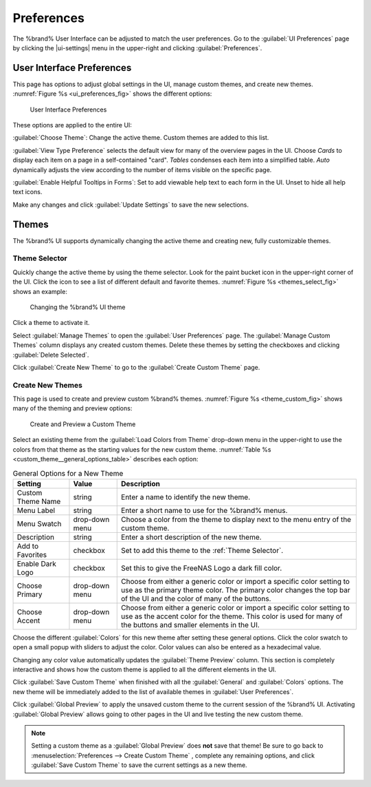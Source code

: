 .. _Preferences:

Preferences
===========

The %brand% User Interface can be adjusted to match the user
preferences. Go to the :guilabel:`UI Preferences` page by clicking the
|ui-settings| menu in the upper-right and clicking
:guilabel:`Preferences`.


.. index:: User Interface Preferences
.. _User Interface Preferences:

User Interface Preferences
--------------------------

This page has options to adjust global settings in the UI, manage custom
themes, and create new themes.
:numref:`Figure %s <ui_preferences_fig>` shows the different options:

.. _ui_preferences_fig:

.. figure:: images/settings-preferences.png

   User Interface Preferences


These options are applied to the entire UI:

:guilabel:`Choose Theme`: Change the active theme. Custom themes are
added to this list.

:guilabel:`View Type Preference` selects the default view for many of
the overview pages in the UI. Choose *Cards* to display each item on a
page in a self-contained "card". *Tables* condenses each item into a
simplified table. *Auto* dynamically adjusts the view according to the
number of items visible on the specific page.

:guilabel:`Enable Helpful Tooltips in Forms`: Set to add viewable help
text to each form in the UI. Unset to hide all help text icons.

Make any changes and click :guilabel:`Update Settings` to save the new
selections.


.. _Themes:

Themes
------

The %brand% UI supports dynamically changing the active theme and
creating new, fully customizable themes.


.. index:: Change Theme
.. _Theme Selector:

Theme Selector
~~~~~~~~~~~~~~

Quickly change the active theme by using the theme selector. Look for
the paint bucket icon in the upper-right corner of the UI. Click the
icon to see a list of different default and favorite themes.
:numref:`Figure %s <themes_select_fig>` shows an example:


.. _themes_select_fig:

.. figure:: images/themes-selector.png

   Changing the %brand% UI theme


Click a theme to activate it.

Select :guilabel:`Manage Themes` to open the
:guilabel:`User Preferences` page. The :guilabel:`Manage Custom Themes`
column displays any created custom themes. Delete these themes by
setting the checkboxes and clicking :guilabel:`Delete Selected`.

Click :guilabel:`Create New Theme` to go to the
:guilabel:`Create Custom Theme` page.


.. index:: Create New Themes
.. _Create New Themes:

Create New Themes
~~~~~~~~~~~~~~~~~

This page is used to create and preview custom %brand% themes.
:numref:`Figure %s <theme_custom_fig>` shows many of the theming and
preview options:

.. _theme_custom_fig:

.. figure:: images/settings-preferences-create-custom-theme.png

   Create and Preview a Custom Theme


Select an existing theme from the :guilabel:`Load Colors from Theme`
drop-down menu in the upper-right to use the colors from that theme as
the starting values for the new custom theme.
:numref:`Table %s <custom_theme__general_options_table>` describes each
option:

.. tabularcolumns:: |>{\RaggedRight}p{\dimexpr 0.20\linewidth-2\tabcolsep}
                    |>{\RaggedRight}p{\dimexpr 0.11\linewidth-2\tabcolsep}
                    |>{\RaggedRight}p{\dimexpr 0.68\linewidth-2\tabcolsep}|

.. _custom_theme__general_options_table:

.. table:: General Options for a New Theme
   :class: longtable

   +-------------------+-----------+------------------------------------------------------------------------------------------+
   | Setting           | Value     | Description                                                                              |
   |                   |           |                                                                                          |
   +===================+===========+==========================================================================================+
   | Custom Theme Name | string    | Enter a name to identify the new theme.                                                  |
   |                   |           |                                                                                          |
   +-------------------+-----------+------------------------------------------------------------------------------------------+
   | Menu Label        | string    | Enter a short name to use for the %brand% menus.                                         |
   |                   |           |                                                                                          |
   +-------------------+-----------+------------------------------------------------------------------------------------------+
   | Menu Swatch       | drop-down | Choose a color from the theme to display next to the menu entry of the custom theme.     |
   |                   | menu      |                                                                                          |
   +-------------------+-----------+------------------------------------------------------------------------------------------+
   | Description       | string    | Enter a short description of the new theme.                                              |
   |                   |           |                                                                                          |
   +-------------------+-----------+------------------------------------------------------------------------------------------+
   | Add to Favorites  | checkbox  | Set to add this theme to the :ref:`Theme Selector`.                                      |
   |                   |           |                                                                                          |
   +-------------------+-----------+------------------------------------------------------------------------------------------+
   | Enable Dark Logo  | checkbox  | Set this to give the FreeNAS Logo a dark fill color.                                     |
   |                   |           |                                                                                          |
   +-------------------+-----------+------------------------------------------------------------------------------------------+
   | Choose Primary    | drop-down | Choose from either a generic color or import a specific color setting to use as the      |
   |                   | menu      | primary theme color. The primary color changes the top bar of the UI and the color       |
   |                   |           | of many of the buttons.                                                                  |
   |                   |           |                                                                                          |
   +-------------------+-----------+------------------------------------------------------------------------------------------+
   | Choose Accent     | drop-down | Choose from either a generic color or import a specific color setting to use as the      |
   |                   | menu      | accent color for the theme. This color is used for many of the buttons and smaller       |
   |                   |           | elements in the UI.                                                                      |
   |                   |           |                                                                                          |
   +-------------------+-----------+------------------------------------------------------------------------------------------+


Choose the different :guilabel:`Colors` for this new theme after setting
these general options. Click the color swatch to open a small popup with
sliders to adjust the color. Color values can also be entered as a
hexadecimal value.

Changing any color value automatically updates the
:guilabel:`Theme Preview` column. This section is completely interactive
and shows how the custom theme is applied to all the different elements
in the UI.

Click :guilabel:`Save Custom Theme` when finished with all the
:guilabel:`General` and :guilabel:`Colors` options. The new theme will
be immediately added to the list of available themes in
:guilabel:`User Preferences`.

Click :guilabel:`Global Preview` to apply the unsaved custom theme to
the current session of the %brand% UI. Activating
:guilabel:`Global Preview` allows going to other pages in the UI and
live testing the new custom theme.


.. note:: Setting a custom theme as a :guilabel:`Global Preview` does
   **not** save that theme! Be sure to go back to
   :menuselection:`Preferences --> Create Custom Theme`
   , complete any remaining options, and click
   :guilabel:`Save Custom Theme` to save the current settings as a new
   theme.
